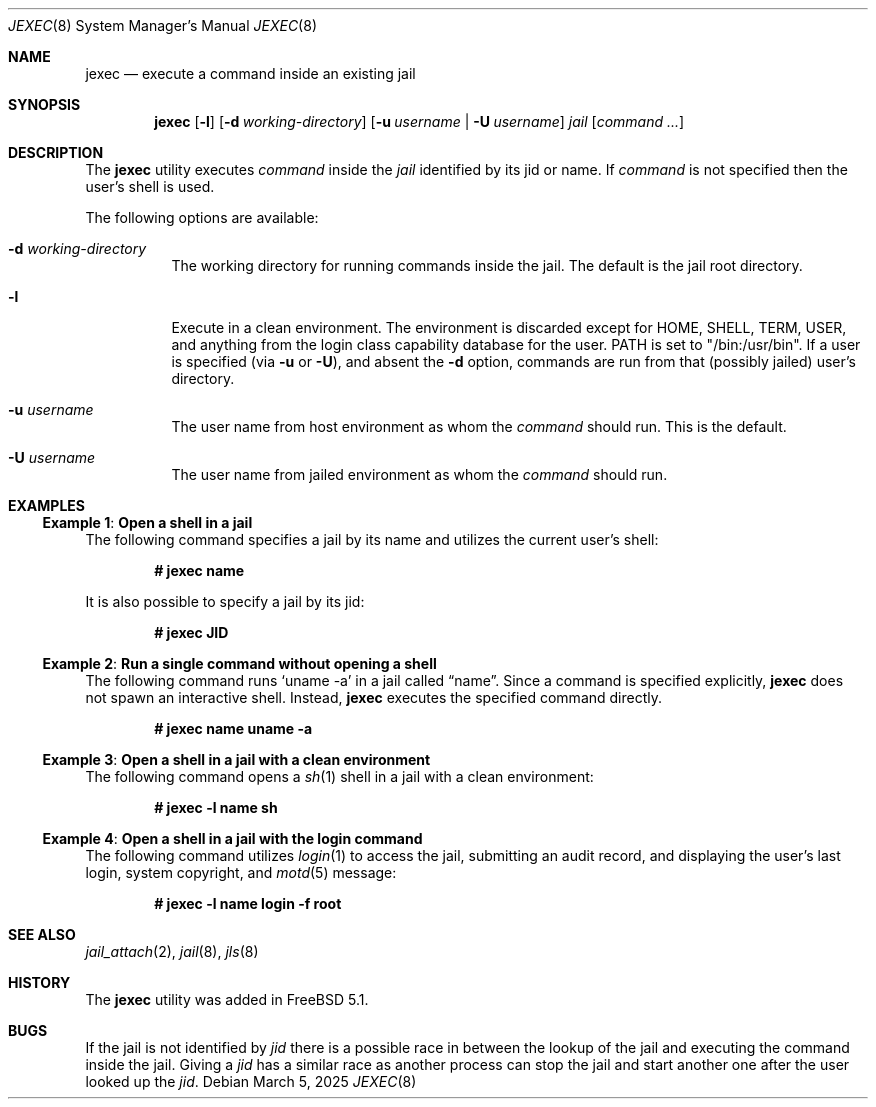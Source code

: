 .\"
.\" Copyright (c) 2003 Mike Barcroft <mike@FreeBSD.org>
.\" All rights reserved.
.\"
.\" Redistribution and use in source and binary forms, with or without
.\" modification, are permitted provided that the following conditions
.\" are met:
.\" 1. Redistributions of source code must retain the above copyright
.\"    notice, this list of conditions and the following disclaimer.
.\" 2. Redistributions in binary form must reproduce the above copyright
.\"    notice, this list of conditions and the following disclaimer in the
.\"    documentation and/or other materials provided with the distribution.
.\"
.\" THIS SOFTWARE IS PROVIDED BY THE AUTHOR AND CONTRIBUTORS ``AS IS'' AND
.\" ANY EXPRESS OR IMPLIED WARRANTIES, INCLUDING, BUT NOT LIMITED TO, THE
.\" IMPLIED WARRANTIES OF MERCHANTABILITY AND FITNESS FOR A PARTICULAR PURPOSE
.\" ARE DISCLAIMED.  IN NO EVENT SHALL THE AUTHOR OR CONTRIBUTORS BE LIABLE
.\" FOR ANY DIRECT, INDIRECT, INCIDENTAL, SPECIAL, EXEMPLARY, OR CONSEQUENTIAL
.\" DAMAGES (INCLUDING, BUT NOT LIMITED TO, PROCUREMENT OF SUBSTITUTE GOODS
.\" OR SERVICES; LOSS OF USE, DATA, OR PROFITS; OR BUSINESS INTERRUPTION)
.\" HOWEVER CAUSED AND ON ANY THEORY OF LIABILITY, WHETHER IN CONTRACT, STRICT
.\" LIABILITY, OR TORT (INCLUDING NEGLIGENCE OR OTHERWISE) ARISING IN ANY WAY
.\" OUT OF THE USE OF THIS SOFTWARE, EVEN IF ADVISED OF THE POSSIBILITY OF
.\" SUCH DAMAGE.
.\"
.Dd March 5, 2025
.Dt JEXEC 8
.Os
.Sh NAME
.Nm jexec
.Nd "execute a command inside an existing jail"
.Sh SYNOPSIS
.Nm
.Op Fl l
.Op Fl d Ar working-directory
.Op Fl u Ar username | Fl U Ar username
.Ar jail Op Ar command ...
.Sh DESCRIPTION
The
.Nm
utility executes
.Ar command
inside the
.Ar jail
identified by its jid or name.
If
.Ar command
is not specified then the user's shell is used.
.Pp
The following options are available:
.Bl -tag -width indent
.It Fl d Ar working-directory
The working directory for running commands inside the jail.
The default is the jail root directory.
.It Fl l
Execute in a clean environment.
The environment is discarded except for
.Ev HOME , SHELL , TERM , USER ,
and anything from the login class capability database for the user.
.Ev PATH
is set to "/bin:/usr/bin".
If a user is specified (via
.Fl u
or
.Fl U ) ,
and absent the
.Fl d
option, commands are run from that (possibly jailed) user's directory.
.It Fl u Ar username
The user name from host environment as whom the
.Ar command
should run.
This is the default.
.It Fl U Ar username
The user name from jailed environment as whom the
.Ar command
should run.
.El
.Sh EXAMPLES
.Ss Example 1 : Open a shell in a jail
The following command specifies a jail by its name and utilizes the current
user's shell:
.Pp
.Dl # jexec name
.Pp
It is also possible to specify a jail by its jid:
.Pp
.Dl # jexec JID
.Ss Example 2 : Run a single command without opening a shell
The following command runs
.Ql uname -a
in a jail called
.Dq name .
Since a command is specified explicitly,
.Nm
does not spawn an interactive shell.
Instead,
.Nm
executes the specified command directly.
.Pp
.Dl # jexec name uname -a
.Ss Example 3 : Open a shell in a jail with a clean environment
The following command opens a
.Xr sh 1
shell in a jail with a clean environment:
.Pp
.Dl # jexec -l name sh
.Ss Example 4 : Open a shell in a jail with the login command
The following command utilizes
.Xr login 1
to access the jail, submitting an audit record, and displaying the
user's last login, system copyright, and
.Xr motd 5
message:
.Pp
.Dl # jexec -l name login -f root
.Sh SEE ALSO
.Xr jail_attach 2 ,
.Xr jail 8 ,
.Xr jls 8
.Sh HISTORY
The
.Nm
utility was added in
.Fx 5.1 .
.Sh BUGS
If the jail is not identified by
.Ar jid
there is a possible race in between the lookup of the jail
and executing the command inside the jail.
Giving a
.Ar jid
has a similar race as another process can stop the jail and
start another one after the user looked up the
.Ar jid .
